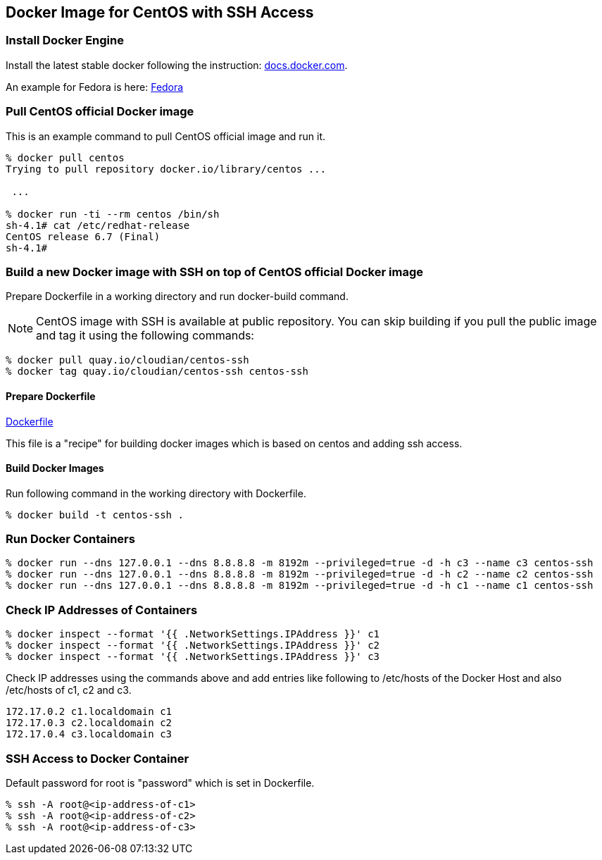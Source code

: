 == Docker Image for CentOS with SSH Access

=== Install Docker Engine

Install the latest stable docker following the instruction:
https://docs.docker.com/engine/installation/[docs.docker.com].

An example for Fedora is here:
https://docs.docker.com/engine/installation/fedora/[Fedora]


=== Pull CentOS official Docker image
This is an example command to pull CentOS official image and run it.

------------------------
% docker pull centos
Trying to pull repository docker.io/library/centos ...

 ...

% docker run -ti --rm centos /bin/sh
sh-4.1# cat /etc/redhat-release
CentOS release 6.7 (Final)
sh-4.1#
------------------------


=== Build a new Docker image with SSH on top of CentOS official Docker image

Prepare Dockerfile in a working directory and run docker-build command.

[NOTE]
CentOS image with SSH is available at public repository.
You can skip building if you pull the public image
and tag it using the following commands:

------------------------
% docker pull quay.io/cloudian/centos-ssh
% docker tag quay.io/cloudian/centos-ssh centos-ssh
------------------------

==== Prepare Dockerfile
https://github.com/kinogmt/docker-containers/blob/master/centos-ssh/Dockerfile[Dockerfile]

This file is a "recipe" for building docker images
which is based on centos and adding ssh access.

==== Build Docker Images
Run following command in the working directory with Dockerfile.

----------------------------------
% docker build -t centos-ssh .
----------------------------------

=== Run Docker Containers

----------------------------------
% docker run --dns 127.0.0.1 --dns 8.8.8.8 -m 8192m --privileged=true -d -h c3 --name c3 centos-ssh
% docker run --dns 127.0.0.1 --dns 8.8.8.8 -m 8192m --privileged=true -d -h c2 --name c2 centos-ssh
% docker run --dns 127.0.0.1 --dns 8.8.8.8 -m 8192m --privileged=true -d -h c1 --name c1 centos-ssh
----------------------------------

=== Check IP Addresses of Containers
----------------------------------
% docker inspect --format '{{ .NetworkSettings.IPAddress }}' c1
% docker inspect --format '{{ .NetworkSettings.IPAddress }}' c2
% docker inspect --format '{{ .NetworkSettings.IPAddress }}' c3
----------------------------------

Check IP addresses using the commands above and add entries like following
to /etc/hosts of the Docker Host and also /etc/hosts of c1, c2 and c3.

------------------
172.17.0.2 c1.localdomain c1
172.17.0.3 c2.localdomain c2
172.17.0.4 c3.localdomain c3
------------------


=== SSH Access to Docker Container
Default password for root is "password" which is set in Dockerfile.

----------------------------------
% ssh -A root@<ip-address-of-c1>
% ssh -A root@<ip-address-of-c2>
% ssh -A root@<ip-address-of-c3>
----------------------------------


